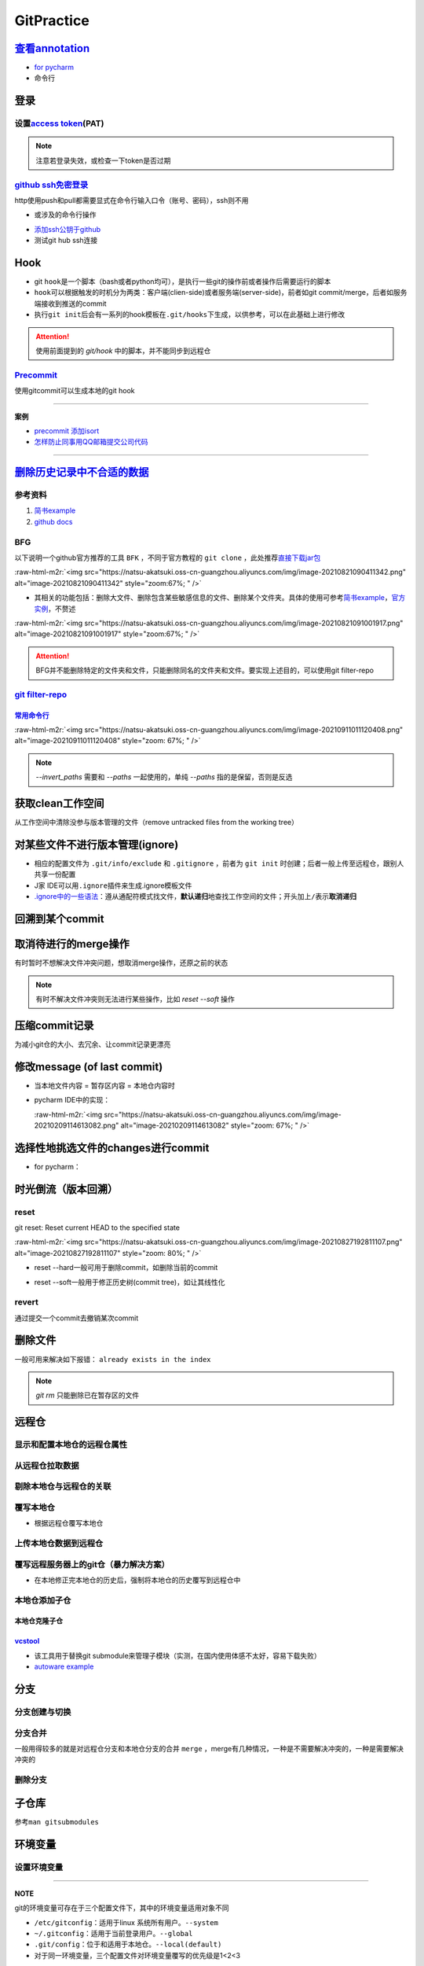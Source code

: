 .. role:: raw-html-m2r(raw)
   :format: html


GitPractice
===========

`查看annotation <https://www.jetbrains.com/help/pycharm/investigate-changes.html#annotate_blame>`_
------------------------------------------------------------------------------------------------------


* 
  `for pycharm <https://www.jetbrains.com/help/pycharm/investigate-changes.html#annotate_blame>`_

* 
  命令行

.. prompt:: bash $,# auto

   $ git blame <file_name>

登录
----

设置\ `access token <https://docs.github.com/en/github/authenticating-to-github/keeping-your-account-and-data-secure/creating-a-personal-access-token#creating-a-token>`_\ (PAT)
^^^^^^^^^^^^^^^^^^^^^^^^^^^^^^^^^^^^^^^^^^^^^^^^^^^^^^^^^^^^^^^^^^^^^^^^^^^^^^^^^^^^^^^^^^^^^^^^^^^^^^^^^^^^^^^^^^^^^^^^^^^^^^^^^^^^^^^^^^^^^^^^^^^^^^^^^^^^^^^^^^^^^^^^^^^^^^^^


.. image:: https://natsu-akatsuki.oss-cn-guangzhou.aliyuncs.com/img/image-20210929101344512.png
   :target: https://natsu-akatsuki.oss-cn-guangzhou.aliyuncs.com/img/image-20210929101344512.png
   :alt: image-20210929101344512


.. note:: 注意若登录失效，或检查一下token是否过期


`github ssh免密登录 <https://docs.github.com/cn/github/authenticating-to-github/connecting-to-github-with-ssh/checking-for-existing-ssh-keys>`_
^^^^^^^^^^^^^^^^^^^^^^^^^^^^^^^^^^^^^^^^^^^^^^^^^^^^^^^^^^^^^^^^^^^^^^^^^^^^^^^^^^^^^^^^^^^^^^^^^^^^^^^^^^^^^^^^^^^^^^^^^^^^^^^^^^^^^^^^^^^^^^^^^^^

http使用push和pull都需要显式在命令行输入口令（账号、密码），ssh则不用


* 或涉及的命令行操作

.. prompt:: bash $,# auto

   # 显示现有ssh密钥（公钥后缀为pub）
   $ ls -al ~/.ssh
   # 生成新ssh密钥（可以不加-t，默认选项为rsa）
   $ ssh-keygen -t ed25519 -C "github电子邮件地址"


* `添加ssh公钥于github <https://docs.github.com/cn/github/authenticating-to-github/connecting-to-github-with-ssh/adding-a-new-ssh-key-to-your-github-account>`_
* 测试git hub ssh连接

.. prompt:: bash $,# auto

   $ ssh -T git@github.com

Hook
----


* git ``hook``\ 是一个脚本（bash或者python均可），是执行一些git的操作前或者操作后需要运行的脚本
* ``hook``\ 可以根据触发的时机分为两类：客户端(clien-side)或者服务端(server-side)，前者如git commit/merge，后者如服务端接收到推送的commit
* 执行\ ``git init``\ 后会有一系列的hook模板在\ ``.git/hooks``\ 下生成，以供参考，可以在此基础上进行修改

.. prompt:: bash $,# auto

   ~/.git/hooks$ tree
   .
   ├── applypatch-msg.sample
   ├── commit-msg.sample
   ├── fsmonitor-watchman.sample
   ├── post-update.sample
   ├── pre-applypatch.sample
   ├── pre-commit.sample
   ├── pre-merge-commit.sample
   ├── prepare-commit-msg.sample
   ├── pre-push.sample
   ├── pre-rebase.sample
   ├── pre-receive.sample
   └── update.sample

.. attention:: 使用前面提到的 `git/hook` 中的脚本，并不能同步到远程仓


`Precommit <https://pre-commit.com/#install>`_
^^^^^^^^^^^^^^^^^^^^^^^^^^^^^^^^^^^^^^^^^^^^^^^^^^

使用gitcommit可以生成本地的git hook

.. prompt:: bash $,# auto

   # 安装
   $ pip install pre-commit
   # run pre-commit install to set up the git hook scripts
   $ pre-commit install
   # 手动触发precommit
   $ pre-commit run --all-files

----

**案例**


* `precommit 添加isort <https://www.architecture-performance.fr/ap_blog/some-pre-commit-git-hooks-for-python/>`_
* `怎样防止同事用QQ邮箱提交公司代码 <https://mp.weixin.qq.com/s/nTujGu1tbde--X3KEO22WA>`_

----

`删除历史记录中不合适的数据 <https://docs.github.com/en/github/authenticating-to-github/keeping-your-account-and-data-secure/removing-sensitive-data-from-a-repository>`_
-----------------------------------------------------------------------------------------------------------------------------------------------------------------------------

参考资料
^^^^^^^^


#. 
   `简书example <https://www.jianshu.com/p/6c3f28d41c5e>`_

#. 
   `github docs <https://docs.github.com/en/github/authenticating-to-github/keeping-your-account-and-data-secure/removing-sensitive-data-from-a-repository>`_

BFG
^^^

以下说明一个github官方推荐的工具 ``BFK`` ，不同于官方教程的 ``git clone`` ，此处推荐\ `直接下载jar包 <https://rtyley.github.io/bfg-repo-cleaner/>`_

:raw-html-m2r:`<img src="https://natsu-akatsuki.oss-cn-guangzhou.aliyuncs.com/img/image-20210821090411342.png" alt="image-20210821090411342" style="zoom:67%; " />`


* 其相关的功能包括：删除大文件、删除包含某些敏感信息的文件、删除某个文件夹。具体的使用可参考\ `简书example <https://www.jianshu.com/p/6c3f28d41c5e>`_\ ，\ `官方实例 <https://rtyley.github.io/bfg-repo-cleaner/>`_\ ，不赘述

:raw-html-m2r:`<img src="https://natsu-akatsuki.oss-cn-guangzhou.aliyuncs.com/img/image-20210821091001917.png" alt="image-20210821091001917" style="zoom:67%; " />`

.. prompt:: bash $,# auto

   # 同时删除多个文件夹
   $ bfg --delete-folders "{List of folder separated by comma}" <file path for Git repository to clean>

.. attention:: BFG并不能删除特定的文件夹和文件，只能删除同名的文件夹和文件。要实现上述目的，可以使用git filter-repo


`git filter-repo <https://docs.github.com/en/github/authenticating-to-github/keeping-your-account-and-data-secure/removing-sensitive-data-from-a-repository>`_
^^^^^^^^^^^^^^^^^^^^^^^^^^^^^^^^^^^^^^^^^^^^^^^^^^^^^^^^^^^^^^^^^^^^^^^^^^^^^^^^^^^^^^^^^^^^^^^^^^^^^^^^^^^^^^^^^^^^^^^^^^^^^^^^^^^^^^^^^^^^^^^^^^^^^^^^^^^^^^^^^^

`常用命令行 <https://htmlpreview.github.io/?https://github.com/newren/git-filter-repo/blob/docs/html/git-filter-repo.html>`_
~~~~~~~~~~~~~~~~~~~~~~~~~~~~~~~~~~~~~~~~~~~~~~~~~~~~~~~~~~~~~~~~~~~~~~~~~~~~~~~~~~~~~~~~~~~~~~~~~~~~~~~~~~~~~~~~~~~~~~~~~~~~~~~~

.. prompt:: bash $,# auto

   # 安装
   $ pip3 install git-filter-repo
   # 去到git工作空间
   $ cd ~/Sleipnir/
   # To remove ~/Sleipnir/data/ from every revision in history:
   # 使用的为相对路径
   $ git filter-repo --invert-paths --path data/

   # 更新远程仓
   $ git push origin --force --all

   # 更新本地仓（触发回收机制）
   $ git for-each-ref --format="delete %(refname)" refs/original | git update-ref --stdin
   $ git reflog expire --expire=now --all
   $ git gc --prune=now

:raw-html-m2r:`<img src="https://natsu-akatsuki.oss-cn-guangzhou.aliyuncs.com/img/image-20210911011120408.png" alt="image-20210911011120408" style="zoom: 67%; " />`

.. note:: `--invert_paths` 需要和 `--paths` 一起使用的，单纯 `--paths` 指的是保留，否则是反选


获取clean工作空间
-----------------

从工作空间中清除没参与版本管理的文件（remove untracked files from the working tree）

.. prompt:: bash $,# auto

   $ git clean
   # -q, --quiet           不打印删除的文件名
   # -n, --dry-run         dry run
   # -f, --force           force
   # -i, --interactive     交换式的清除，有选择项
   # -d                    清除因此而空的空目录
   # -e, --exclude <pattern> add <pattern> to ignore rules
   # -x                    连带删除被ignore的文件
   # -X                    只删除被ignore的文件

对某些文件不进行版本管理(ignore)
--------------------------------


* 相应的配置文件为 ``.git/info/exclude`` 和 ``.gitignore`` ，前者为 ``git init`` 时创建；后者一般上传至远程仓，跟别人共享一份配置
* J家 IDE可以用\ ``.ignore``\ 插件来生成.ignore模板文件
* `.ignore中的一些语法 <https://git-scm.com/book/en/v2/Git-Basics-Recording-Changes-to-the-Repository>`_\ ：遵从通配符模式找文件，\ **默认递归**\ 地查找工作空间的文件；开头加上\ ``/``\ 表示\ **取消递归**

回溯到某个commit
----------------

.. prompt:: bash $,# auto

   $ git checkout <commit_id>

取消待进行的merge操作
---------------------

有时暂时不想解决文件冲突问题，想取消merge操作，还原之前的状态

.. prompt:: bash $,# auto

   # --abort abort the current in-progress merge
   $ git merge --abort

.. note:: 有时不解决文件冲突则无法进行某些操作，比如 `reset --soft` 操作


压缩commit记录
--------------

为减小git仓的大小、去冗余、让commit记录更漂亮

修改message (of last commit)
----------------------------


* 当本地文件内容 = 暂存区内容 = 本地仓内容时

.. prompt:: bash $,# auto

   $ git commit --amend -m "<修改后的message>"


* 
  pycharm IDE中的实现：

  :raw-html-m2r:`<img src="https://natsu-akatsuki.oss-cn-guangzhou.aliyuncs.com/img/image-20210209114613082.png" alt="image-20210209114613082" style="zoom: 67%; " />`

选择性地挑选文件的changes进行commit
-----------------------------------


* for pycharm：


.. image:: https://natsu-akatsuki.oss-cn-guangzhou.aliyuncs.com/img/image-20210222010451820.png
   :target: https://natsu-akatsuki.oss-cn-guangzhou.aliyuncs.com/img/image-20210222010451820.png
   :alt: image-20210222010451820


时光倒流（版本回溯）
--------------------

reset
^^^^^

git reset: Reset current HEAD to the specified state

.. prompt:: bash $,# auto

   # 回溯到对应的commit
   $ git reset [option] [commit_id]
   --soft  ：同步HEAD(difference不会commit)
   --mixed ：同步HEAD和INDEX区(difference会commit)
   --hard  ：同步HEAD、INDEX和工作空间

:raw-html-m2r:`<img src="https://natsu-akatsuki.oss-cn-guangzhou.aliyuncs.com/img/image-20210827192811107.png" alt="image-20210827192811107" style="zoom: 80%; " />`


* reset --hard一般可用于删除commit，如删除当前的commit

.. prompt:: bash $,# auto

   $ git reset --hard HEAD~1


* reset --soft一般用于修正历史树(commit tree)，如让其线性化

revert
^^^^^^

通过提交一个commit去撤销某次commit

删除文件
--------

一般可用来解决如下报错： ``already exists in the index``

.. prompt:: bash $,# auto

   # 删除文件在暂存区和工作区的相关文件和文件夹
   $ git rm <文件/文件夹>
   # 只删除其在暂存区的相关文件和文件夹
   $ git rm --cached <文件/文件夹>

.. note:: `git rm` 只能删除已在暂存区的文件


远程仓
------

显示和配置本地仓的远程仓属性
^^^^^^^^^^^^^^^^^^^^^^^^^^^^

.. prompt:: bash $,# auto

   # 显示 usl alias/shortname
   $ git remote
   # -v: show url <=> 等价于 git remote get-url <alias>

   # 重设远程仓url
   $ git remote set-url <name> <newurl>

   # 重命名远程仓别名
   $ git remote rename <old> <new>
   # git remove rename origin main

从远程仓拉取数据
^^^^^^^^^^^^^^^^

.. prompt:: bash $,# auto

   $ git fetch <url/alias>

剔除本地仓与远程仓的关联
^^^^^^^^^^^^^^^^^^^^^^^^

.. prompt:: bash $,# auto

   $ git remote remove origin

覆写本地仓
^^^^^^^^^^


* 根据远程仓覆写本地仓

.. prompt:: bash $,# auto

   # 获取远程仓的历史树
   $ git fetch
   # 版本回溯
   $ git reset --hard <remote_branch_name>

上传本地仓数据到远程仓
^^^^^^^^^^^^^^^^^^^^^^

.. prompt:: bash $,# auto

   $ git push <url> branch

覆写远程服务器上的git仓（暴力解决方案）
^^^^^^^^^^^^^^^^^^^^^^^^^^^^^^^^^^^^^^^


* 在本地修正完本地仓的历史后，强制将本地仓的历史覆写到远程仓中

.. prompt:: bash $,# auto

   $ git push -f

本地仓添加子仓
^^^^^^^^^^^^^^

.. prompt:: bash $,# auto

   $ git submodule add <url> [待添加的工作路径]

本地仓克隆子仓
~~~~~~~~~~~~~~

.. prompt:: bash $,# auto

   $ git clone <url>
   $ git submodule init --recursive
   # 或者直接一步到位
   $ git clone <url> --recursive

`vcstool <https://github.com/dirk-thomas/vcstool>`_
~~~~~~~~~~~~~~~~~~~~~~~~~~~~~~~~~~~~~~~~~~~~~~~~~~~~~~~


* 
  该工具用于替换git submodule来管理子模块（实测，在国内使用体感不太好，容易下载失败）

* 
  `autoware example <https://github.com/tier4/AutowareArchitectureProposal.proj/blob/main/autoware.proj.repos>`_

.. prompt:: bash $,# auto

   $ sudo apt install -y python3-vcstool
   $ vcs import src < autoware.proj.repos

分支
----

分支创建与切换
^^^^^^^^^^^^^^

.. prompt:: bash $,# auto

   # 创建分支
   $ git branch <branch_name>
   # 切换分支
   $ git checkout/swtich <branch_name>

分支合并
^^^^^^^^

一般用得较多的就是对远程仓分支和本地仓分支的合并 ``merge`` ，merge有几种情况，一种是不需要解决冲突的，一种是需要解决冲突的

删除分支
^^^^^^^^

.. prompt:: bash $,# auto

   # 删除已合并(merge)的分支
   $ git branch -d <branch_name>
   # 删除分支
   $ git branch -D <branch_name>
   # 删除远程分支
   $ git branch -r -D <branch_name>

子仓库
------

参考\ ``man gitsubmodules``


.. image:: https://natsu-akatsuki.oss-cn-guangzhou.aliyuncs.com/img/image-20220317085145018.png
   :target: https://natsu-akatsuki.oss-cn-guangzhou.aliyuncs.com/img/image-20220317085145018.png
   :alt: image-20220317085145018


.. prompt:: bash $,# auto

   # 移除子仓库在.gitlink和.gitmodules中相关的元数据、还有其工作空间
   $ git rm <submodule path> && git commit
   # 手动移除子仓库的git文件
   $ rm -rf <GIT_DIR>/modules/<name>

环境变量
--------

设置环境变量
^^^^^^^^^^^^

.. prompt:: bash $,# auto

   # 设置身份验证cache状态 (保持验证状态5min)
   $ git config --global credential.help 'cache --timeout 300'
   # 取消cache状态
   $ git config --global unset credential.help
   # 配置commit时的IDx信息
   $ git config --global user.name  "spongebob"
   $ git config --global user.email "spongebob@mail2.gdut.edu.cn"
   # 配置push / pull时远程仓时使用的代理服务
   $ git config --global http.proxy <e.g.: 127.0.0.1:12333>
   $ git config --global https.proxy <e.g.: 127.0.0.1:12333>
   # 设置默认文本编辑器
   $ git config --global core.editor vim

----

**NOTE**

git的环境变量可存在于三个配置文件下，其中的环境变量适用对象不同


* ``/etc/gitconfig``\ ：适用于linux 系统所有用户。\ ``--system``
* ``~/.gitconfig``\ ：适用于当前登录用户。\ ``--global``
* ``.git/config``\ ：位于和适用于本地仓。\ ``--local(default)``
* 对于同一环境变量，三个配置文件对环境变量覆写的优先级是1<2<3

----

查看配置参数
^^^^^^^^^^^^

.. prompt:: bash $,# auto

   $ git config --list or -l
   --show-origin: 查看来源（配置文档路径）

查看当前配置参数的来源
^^^^^^^^^^^^^^^^^^^^^^

.. prompt:: bash $,# auto

   $ git config -l --show-origin 

   # >>> 
   # file:/home/helios/.gitconfig   core.editor=vim 
   # file:/home/helios/.gitconfig   core.autocrlf=input 
   # file:.git/config     core.repositoryformatversion=0 
   # file:.git/config     core.filemode=true 
   # file:.git/config     core.bare=false 
   # file:.git/config     core.logallrefupdates=true 
   # file:.git/config     submodule.active=.
   # <<<

IDE
---

pycharm
^^^^^^^

添加github账号
~~~~~~~~~~~~~~


.. image:: https://natsu-akatsuki.oss-cn-guangzhou.aliyuncs.com/img/HtN38T0ZZSrGVcBN.png!thumbnail
   :target: https://natsu-akatsuki.oss-cn-guangzhou.aliyuncs.com/img/HtN38T0ZZSrGVcBN.png!thumbnail
   :alt: img


README
------

图片
^^^^


* typora上传的图片在github上不能缩放


.. image:: https://natsu-akatsuki.oss-cn-guangzhou.aliyuncs.com/img/zoom-issue.png
   :target: https://natsu-akatsuki.oss-cn-guangzhou.aliyuncs.com/img/zoom-issue.png
   :alt: img



* 几种图片格式方案：

:raw-html-m2r:`<img src="https://natsu-akatsuki.oss-cn-guangzhou.aliyuncs.com/img/prusa_vs_ender.png" alt="img" width=50% height=50% align="right"/>`


.. raw:: html

   <p align="center">
   <img src="https://natsu-akatsuki.oss-cn-guangzhou.aliyuncs.com/img/prusa_vs_ender.png" alt="img" width=20% height=20% />
   </p>


:raw-html-m2r:`<img src="https://natsu-akatsuki.oss-cn-guangzhou.aliyuncs.com/img/prusa_vs_ender.png" alt="img" width=200 height=100 align="left"/>`


* `gif图片图破 <http://progsharing.blogspot.com/2018/06/gifs-on-github-pages-content-length.html>`_\ ：链接的gif图不能超过5Mb


.. image:: https://natsu-akatsuki.oss-cn-guangzhou.aliyuncs.com/img/image-20220115094459924.png
   :target: https://natsu-akatsuki.oss-cn-guangzhou.aliyuncs.com/img/image-20220115094459924.png
   :alt: image-20220115094459924


`术语 <https://git-scm.com/docs/gitglossary>`_
--------------------------------------------------

拓展资料
--------


#. `github command line <https://github.com/cli/cli>`_
#. `开发常用缩写，你能看懂几个 <https://www.163.com/dy/article/GO2L19AP0518R7MO.html>`_
#. `github cheat sheet <https://github.com/tiimgreen/github-cheat-sheet/blob/master/README.zh-cn.md>`_
#. `git flight rules <https://github.com/k88hudson/git-flight-rules/blob/master/README_zh-CN.md>`_
